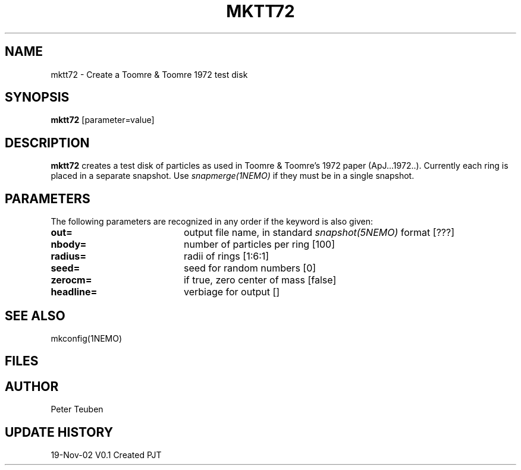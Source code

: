 .TH MKTT72 1NEMO "19 November 2002"
.SH NAME
mktt72 \- Create a Toomre & Toomre 1972 test disk
.SH SYNOPSIS
\fBmktt72\fP [parameter=value]
.SH DESCRIPTION
\fBmktt72\fP creates a test disk of particles as used in Toomre & Toomre's 1972
paper (ApJ...1972..). Currently each ring is placed in a separate snapshot. Use
\fIsnapmerge(1NEMO)\fP if they must be in a single snapshot.
.SH PARAMETERS
The following parameters are recognized in any order if the keyword
is also given:
.TP 20
\fBout=\fP
output file name, in standard \fIsnapshot(5NEMO)\fP format [???]     
.TP 20
\fBnbody=\fP
number of particles per ring [100]  
.TP 20
\fBradius=\fP
radii of rings [1:6:1]    
.TP 20
\fBseed=\fP
seed for random numbers [0]   
.TP 20
\fBzerocm=\fP
if true, zero center of mass [false] 
.TP 20
\fBheadline=\fP
verbiage for output []    
.SH SEE ALSO
mkconfig(1NEMO)
.SH FILES
.SH AUTHOR
Peter Teuben
.SH UPDATE HISTORY
.nf
.ta +1.0i +4.0i
19-Nov-02	V0.1 Created	PJT
.fi
